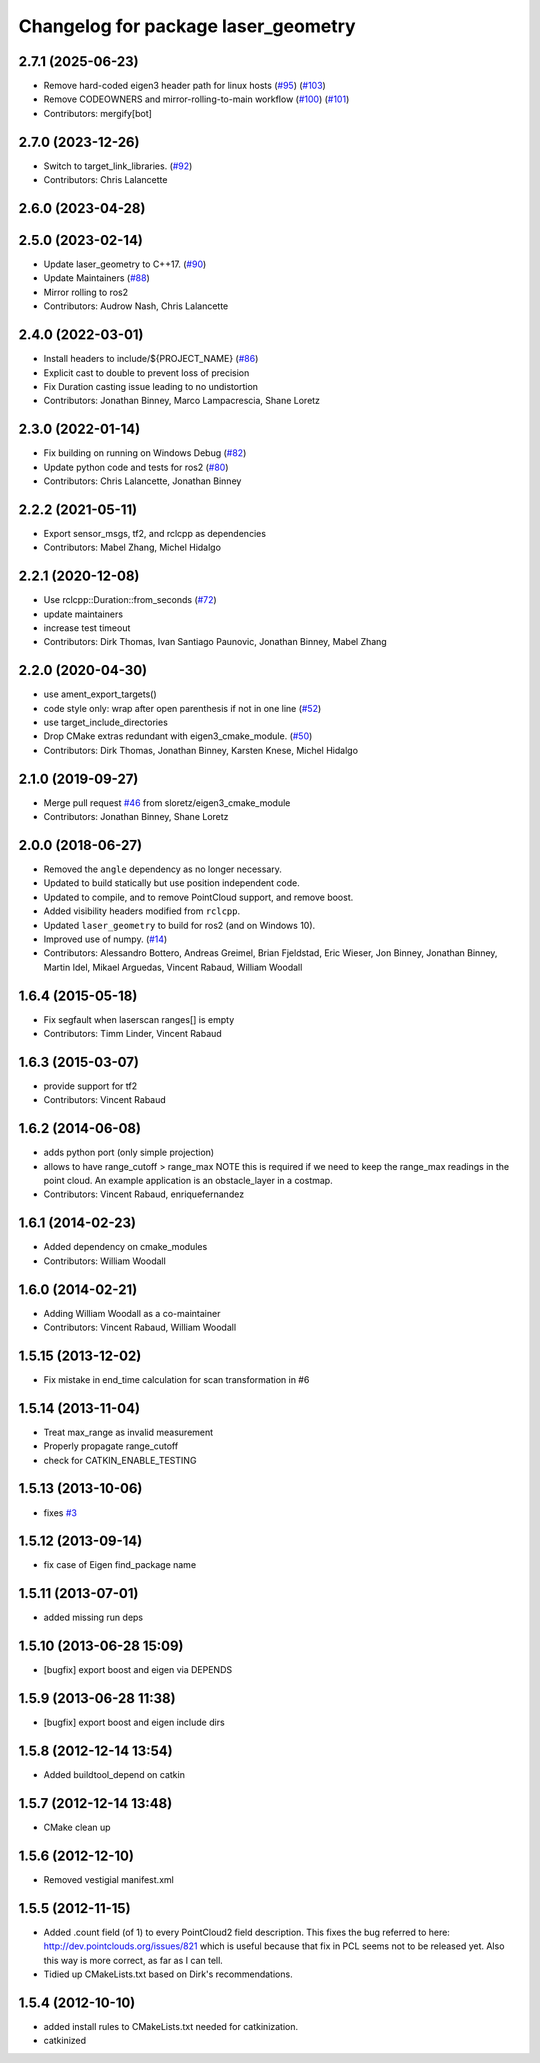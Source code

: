 ^^^^^^^^^^^^^^^^^^^^^^^^^^^^^^^^^^^^
Changelog for package laser_geometry
^^^^^^^^^^^^^^^^^^^^^^^^^^^^^^^^^^^^

2.7.1 (2025-06-23)
------------------
* Remove hard-coded eigen3 header path for linux hosts (`#95 <https://github.com/ros-perception/laser_geometry/issues/95>`_) (`#103 <https://github.com/ros-perception/laser_geometry/issues/103>`_)
* Remove CODEOWNERS and mirror-rolling-to-main workflow (`#100 <https://github.com/ros-perception/laser_geometry/issues/100>`_) (`#101 <https://github.com/ros-perception/laser_geometry/issues/101>`_)
* Contributors: mergify[bot]

2.7.0 (2023-12-26)
------------------
* Switch to target_link_libraries. (`#92 <https://github.com/ros-perception/laser_geometry/issues/92>`_)
* Contributors: Chris Lalancette

2.6.0 (2023-04-28)
------------------

2.5.0 (2023-02-14)
------------------
* Update laser_geometry to C++17. (`#90 <https://github.com/ros-perception/laser_geometry/issues/90>`_)
* Update Maintainers (`#88 <https://github.com/ros-perception/laser_geometry/issues/88>`_)
* Mirror rolling to ros2
* Contributors: Audrow Nash, Chris Lalancette

2.4.0 (2022-03-01)
------------------
* Install headers to include/${PROJECT_NAME} (`#86 <https://github.com/ros-perception/laser_geometry/issues/86>`_)
* Explicit cast to double to prevent loss of precision
* Fix Duration casting issue leading to no undistortion
* Contributors: Jonathan Binney, Marco Lampacrescia, Shane Loretz

2.3.0 (2022-01-14)
------------------
* Fix building on running on Windows Debug (`#82 <https://github.com/ros-perception/laser_geometry/issues/82>`_)
* Update python code and tests for ros2 (`#80 <https://github.com/ros-perception/laser_geometry/issues/80>`_)
* Contributors: Chris Lalancette, Jonathan Binney

2.2.2 (2021-05-11)
------------------
* Export sensor_msgs, tf2, and rclcpp as dependencies
* Contributors: Mabel Zhang, Michel Hidalgo

2.2.1 (2020-12-08)
------------------
* Use rclcpp::Duration::from_seconds (`#72 <https://github.com/ros-perception/laser_geometry/issues/72>`_)
* update maintainers
* increase test timeout
* Contributors: Dirk Thomas, Ivan Santiago Paunovic, Jonathan Binney, Mabel Zhang

2.2.0 (2020-04-30)
------------------
* use ament_export_targets()
* code style only: wrap after open parenthesis if not in one line (`#52 <https://github.com/ros-perception/laser_geometry/issues/52>`_)
* use target_include_directories
* Drop CMake extras redundant with eigen3_cmake_module. (`#50 <https://github.com/ros-perception/laser_geometry/issues/50>`_)
* Contributors: Dirk Thomas, Jonathan Binney, Karsten Knese, Michel Hidalgo

2.1.0 (2019-09-27)
------------------
* Merge pull request `#46 <https://github.com/ros-perception/laser_geometry/issues/46>`_ from sloretz/eigen3_cmake_module
* Contributors: Jonathan Binney, Shane Loretz

2.0.0 (2018-06-27)
------------------
* Removed the ``angle`` dependency as no longer necessary.
* Updated to build statically but use position independent code.
* Updated to compile, and to remove PointCloud support, and remove boost.
* Added visibility headers modified from ``rclcpp``.
* Updated ``laser_geometry`` to build for ros2 (and on Windows 10).
* Improved use of numpy. (`#14 <https://github.com/ros-perception/laser_geometry/issues/14>`_)
* Contributors: Alessandro Bottero, Andreas Greimel, Brian Fjeldstad, Eric Wieser, Jon Binney, Jonathan Binney, Martin Idel, Mikael Arguedas, Vincent Rabaud, William Woodall

1.6.4 (2015-05-18)
------------------
* Fix segfault when laserscan ranges[] is empty
* Contributors: Timm Linder, Vincent Rabaud

1.6.3 (2015-03-07)
------------------
* provide support for tf2
* Contributors: Vincent Rabaud

1.6.2 (2014-06-08)
------------------
* adds python port (only simple projection)
* allows to have range_cutoff > range_max
  NOTE this is required if we need to keep the range_max readings
  in the point cloud.
  An example application is an obstacle_layer in a costmap.
* Contributors: Vincent Rabaud, enriquefernandez

1.6.1 (2014-02-23)
------------------
* Added dependency on cmake_modules
* Contributors: William Woodall

1.6.0 (2014-02-21)
------------------
* Adding William Woodall as a co-maintainer
* Contributors: Vincent Rabaud, William Woodall

1.5.15 (2013-12-02)
-------------------
* Fix mistake in end_time calculation for scan transformation in #6

1.5.14 (2013-11-04)
-------------------
* Treat max_range as invalid measurement
* Properly propagate range_cutoff
* check for CATKIN_ENABLE_TESTING

1.5.13 (2013-10-06)
-------------------
* fixes `#3 <https://github.com/ros-perception/laser_geometry/issues/3>`_

1.5.12 (2013-09-14)
-------------------
* fix case of Eigen find_package name

1.5.11 (2013-07-01)
-------------------
* added missing run deps

1.5.10 (2013-06-28 15:09)
-------------------------
* [bugfix] export boost and eigen via DEPENDS

1.5.9 (2013-06-28 11:38)
------------------------
* [bugfix] export boost and eigen include dirs

1.5.8 (2012-12-14 13:54)
------------------------
* Added buildtool_depend on catkin

1.5.7 (2012-12-14 13:48)
------------------------
* CMake clean up

1.5.6 (2012-12-10)
------------------
* Removed vestigial manifest.xml

1.5.5 (2012-11-15)
------------------
* Added .count field (of 1) to every PointCloud2 field description.
  This fixes the bug referred to here: http://dev.pointclouds.org/issues/821 which is useful because that fix in PCL
  seems not to be released yet.
  Also this way is more correct, as far as I can tell.
* Tidied up CMakeLists.txt based on Dirk's recommendations.

1.5.4 (2012-10-10)
------------------
* added install rules to CMakeLists.txt needed for catkinization.
* catkinized
